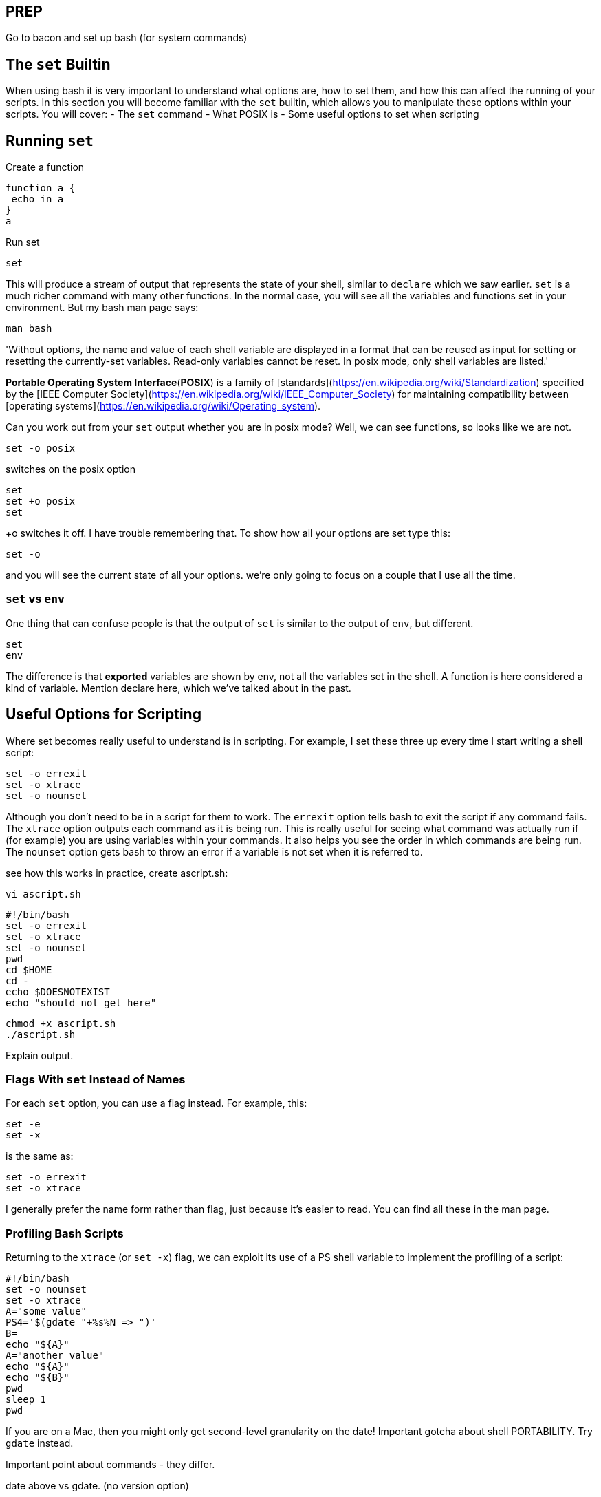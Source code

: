 == PREP
Go to bacon and set up bash (for system commands)

== The `set` Builtin
When using bash it is very important to understand what options are, how to set them, and how this can affect the running of your scripts.
In this section you will become familiar with the `set` builtin, which allows you to manipulate these options within your scripts.
You will cover:
- The `set` command
- What POSIX is
- Some useful options to set when scripting

== Running `set`
Create a function

 function a {
  echo in a
 }
 a

Run set

 set

This will produce a stream of output that represents the state of your shell, similar to `declare` which we saw earlier. `set` is a much richer command with many other functions.
In the normal case, you will see all the variables and functions set in your environment.
But my bash man page says:

 man bash

'Without options, the name and value of each shell variable are displayed in a format that can be reused as input for setting or resetting the currently-set variables. Read-only variables cannot be reset. In posix mode, only shell variables are listed.'

**Portable Operating System Interface**(**POSIX**) is a family of [standards](https://en.wikipedia.org/wiki/Standardization) specified by the [IEEE Computer Society](https://en.wikipedia.org/wiki/IEEE_Computer_Society) for maintaining compatibility between [operating systems](https://en.wikipedia.org/wiki/Operating_system).

Can you work out from your `set` output whether you are in posix mode? Well, we can see functions, so looks like we are not.

 set -o posix

switches on the posix option

 set
 set +o posix
 set

+o switches it off.  I have trouble remembering that. To show how all your options are set type this:

 set -o

and you will see the current state of all your options. we’re only going to focus on a couple that I use all the time.

=== `set` vs `env`
One thing that can confuse people is that the output of `set` is similar to the output of `env`, but different.

 set
 env

The difference is that *exported* variables are shown by env, not all the variables set in the shell. A function is here considered a kind of variable.
Mention declare here, which we've talked about in the past.

== Useful Options for Scripting
Where set becomes really useful to understand is in scripting. For example, I set these three up every time I start writing a shell script:

 set -o errexit
 set -o xtrace
 set -o nounset

Although you don’t need to be in a script for them to work.
The `errexit` option tells bash to exit the script if any command fails.
The `xtrace` option outputs each command as it is being run. This is really useful for seeing what command was actually run if (for example) you are using variables within your commands. It also helps you see the order in which commands are being run.
The `nounset` option gets bash to throw an error if a variable is not set when it is referred to.

see how this works in practice, create ascript.sh:

 vi ascript.sh

 #!/bin/bash
 set -o errexit
 set -o xtrace
 set -o nounset
 pwd
 cd $HOME
 cd -
 echo $DOESNOTEXIST
 echo "should not get here"

 chmod +x ascript.sh
 ./ascript.sh

Explain output.

=== Flags With `set` Instead of Names
For each `set` option, you can use a flag instead. For example, this:

 set -e
 set -x

is the same as:

 set -o errexit
 set -o xtrace

I generally prefer the name form rather than flag, just because it’s easier to read. You can find all these in the man page.

=== Profiling Bash Scripts
Returning to the `xtrace` (or `set -x`) flag, we can exploit its use of a PS shell variable to implement the profiling of a script:

----
#!/bin/bash
set -o nounset
set -o xtrace
A="some value"
PS4='$(gdate "+%s%N => ")'
B=
echo "${A}"
A="another value"
echo "${A}"
echo "${B}"
pwd
sleep 1
pwd
----

If you are on a Mac, then you might only get second-level granularity on the date! Important gotcha about shell PORTABILITY. Try `gdate` instead.

Important point about commands - they differ.

date above vs gdate. (no version option)

=== `set` vs `shopt`
there are two ways to set bash options from within scripts or on the command line.
You can use the `set` builtin command, or the `shopt` builtin command.
They both manipulate the behaviour of the shell, and differ for historical reasons.
The set options are inherited, or borrowed, from other shells’ options, while the `shopt` ones (mostly) originated in bash.
Just to demonstrate one option that you might find useful, the `globstar` option allows
you to use two asterisks to match all files in the local directory and all subdirectories:

 shopt -s globstar
 ls **

If you have a lot of files in your subfolders, then it might take a long time to return, or even fail (see /space/git/learn-bash-the-hard-way). ALso, only available in bash 4!


== Debugging Bash Scripts
Create debug_script.sh

 #!/bin/bash
 A=some value
 echo "${A}
 echo "${B}"

Now run it with the -n flag. This flag only parses the script, rather than running it. It’s useful for detecting basic syntax errors.
BTW you can run script without making them executable by running them 'under' the bash command.

 bash -n debug_script.sh

It’s broken. Fix it. Then run it:

 bash debug_script.sh

run with `-v` to see the verbose output. There's still a problem.

 bash -v debug_script.sh

We can see that the problem is after line 3. tracing to see more details about what’s going on. Each statement gets a new line beginning with a plus sign.

 bash -x debug_script.sh

If thinks that value is a separate command, because we haven't put the string into quotes.
Using these flags together can help debug scripts where there is an elementary error, or even just working out what’s going on when a script runs. I used it only yesterday to figure out why a systemctl service wasn’t running or logging. Fix the error you see before continuing.

=== Shellcheck
Shellcheck is a website (<http://www.shellcheck.net/>) and a package that gives you advice to help fix and improve your shell scripts. Very often, its advice has prompted me to research more deeply and understand bash better.

 cat > script.sh << 'EOF'
 #!/bin/bash
 A=some value
 echo "${A}
 echo "${B}"
 EOF

 shellcheck script.sh

= EXERCISE
https://learning.oreilly.com/scenarios/bash-fundamentals-challenge/9781098138585/

= SOLUTION
Manual

run shellcheck
- line 91: Add :i to the list of options
- line 115: Add " at end of line
- line 158: if block is long, so comment out anything possible wrong and re-run shellcheck. then spot fi missing on line 175
- line 130: Add quotes as directed
- line 153: pushd || exit
- line 161, 164, 166, 169, 176

run /root/testrun.sh
